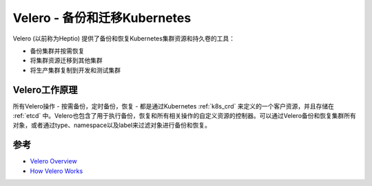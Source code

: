 .. _velero:

===============================
Velero - 备份和迁移Kubernetes
===============================

Velero (以前称为Heptio) 提供了备份和恢复Kubernetes集群资源和持久卷的工具：

- 备份集群并按需恢复
- 将集群资源迁移到其他集群
- 将生产集群复制到开发和测试集群

Velero工作原理
=================

所有Velero操作 - 按需备份，定时备份，恢复 - 都是通过Kubernetes :ref:`k8s_crd` 来定义的一个客户资源，并且存储在 :ref:`etcd` 中。Velero也包含了用于执行备份，恢复和所有相关操作的自定义资源的控制器。可以通过Velero备份和恢复集群所有对象，或者通过type、namespace以及label来过滤对象进行备份和恢复。

参考
======

- `Velero Overview <https://velero.io/docs/v1.6/>`_
- `How Velero Works <https://velero.io/docs/v1.6/how-velero-works/>`_
